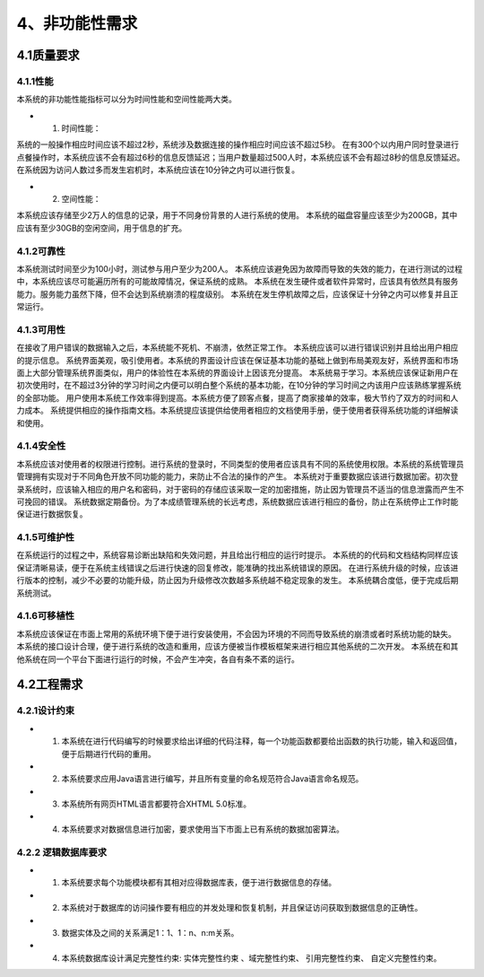 4、非功能性需求
===================
4.1质量要求
----------------
4.1.1性能
++++++++++++
本系统的非功能性能指标可以分为时间性能和空间性能两大类。

* (1) 时间性能：

系统的一般操作相应时间应该不超过2秒，系统涉及数据连接的操作相应时间应该不超过5秒。
在有300个以内用户同时登录进行点餐操作时，本系统应该不会有超过6秒的信息反馈延迟；当用户数量超过500人时，本系统应该不会有超过8秒的信息反馈延迟。
在系统因为访问人数过多而发生宕机时，本系统应该在10分钟之内可以进行恢复。

* (2) 空间性能：

本系统应该存储至少2万人的信息的记录，用于不同身份背景的人进行系统的使用。
本系统的磁盘容量应该至少为200GB，其中应该有至少30GB的空闲空间，用于信息的扩充。

4.1.2可靠性
+++++++++++++
本系统测试时间至少为100小时，测试参与用户至少为200人。
本系统应该避免因为故障而导致的失效的能力，在进行测试的过程中，本系统应该尽可能遍历所有的可能故障情况，保证系统的成熟。
本系统在发生硬件或者软件异常时，应该具有依然具有服务能力。服务能力虽然下降，但不会达到系统崩溃的程度级别。
本系统在发生停机故障之后，应该保证十分钟之内可以修复并且正常运行。

4.1.3可用性
+++++++++++++
在接收了用户错误的数据输入之后，本系统能不死机、不崩溃，依然正常工作。
本系统应该可以进行错误识别并且给出用户相应的提示信息。
系统界面美观，吸引使用者。本系统的界面设计应该在保证基本功能的基础上做到布局美观友好，系统界面和市场面上大部分管理系统界面类似，用户的体验性在本系统的界面设计上因该充分提高。
本系统易于学习。本系统应该保证新用户在初次使用时，在不超过3分钟的学习时间之内便可以明白整个系统的基本功能，在10分钟的学习时间之内该用户应该熟练掌握系统的全部功能。
用户使用本系统工作效率得到提高。本系统方便了顾客点餐，提高了商家接单的效率，极大节约了双方的时间和人力成本。
系统提供相应的操作指南文档。本系统提应该提供给使用者相应的文档使用手册，便于使用者获得系统功能的详细解读和使用。

4.1.4安全性
++++++++++++++
本系统应该对使用者的权限进行控制。进行系统的登录时，不同类型的使用者应该具有不同的系统使用权限。本系统的系统管理员管理拥有实现对于不同角色开放不同功能的能力，来防止不合法的操作的产生。
本系统对于重要数据应该进行数据加密。初次登录系统时，应该输入相应的用户名和密码，对于密码的存储应该采取一定的加密措施，防止因为管理员不适当的信息泄露而产生不可挽回的错误。
系统数据定期备份。为了本成绩管理系统的长远考虑，系统数据应该进行相应的备份，防止在系统停止工作时能保证进行数据恢复。

4.1.5可维护性
+++++++++++++++++
在系统运行的过程之中，系统容易诊断出缺陷和失效问题，并且给出行相应的运行时提示。
本系统的的代码和文档结构同样应该保证清晰易读，便于在系统主线错误之后进行快速的回复修改，能准确的找出系统错误的原因。
在进行系统升级的时候，应该进行版本的控制，减少不必要的功能升级，防止因为升级修改次数越多系统越不稳定现象的发生。
本系统耦合度低，便于完成后期系统测试。

4.1.6可移植性
+++++++++++++++++
本系统应该保证在市面上常用的系统环境下便于进行安装使用，不会因为环境的不同而导致系统的崩溃或者时系统功能的缺失。
本系统的接口设计合理，便于进行系统的改造和重用，应该方便被当作模板框架来进行相应其他系统的二次开发。
本系统在和其他系统在同一个平台下面进行运行的时候，不会产生冲突，各自有条不紊的运行。

4.2工程需求
----------------
4.2.1设计约束
++++++++++++++++

* (1) 本系统在进行代码编写的时候要求给出详细的代码注释，每一个功能函数都要给出函数的执行功能，输入和返回值，便于后期进行代码的重用。

* (2) 本系统要求应用Java语言进行编写，并且所有变量的命名规范符合Java语言命名规范。

* (3) 本系统所有网页HTML语言都要符合XHTML 5.0标准。

* (4) 本系统要求对数据信息进行加密，要求使用当下市面上已有系统的数据加密算法。

4.2.2 逻辑数据库要求
+++++++++++++++++++++

* (1) 本系统要求每个功能模块都有其相对应得数据库表，便于进行数据信息的存储。

* (2) 本系统对于数据库的访问操作要有相应的并发处理和恢复机制，并且保证访问获取到数据信息的正确性。

* (3) 数据实体及之间的关系满足1：1、1：n、n:m关系。

* (4) 本系统数据库设计满足完整性约束: 实体完整性约束 、域完整性约束、 引用完整性约束、 自定义完整性约束。
